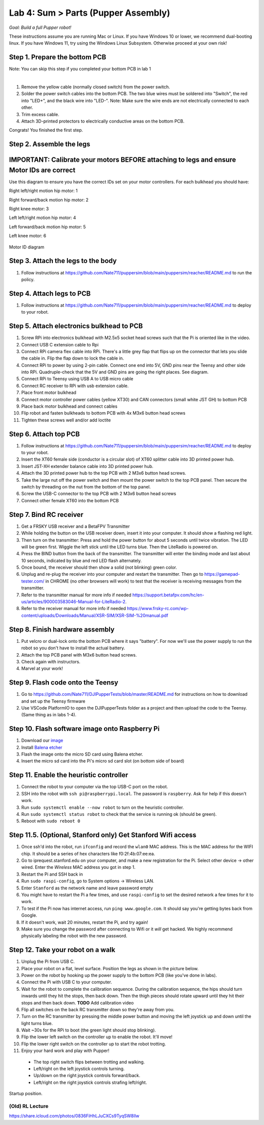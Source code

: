 Lab 4: Sum > Parts (Pupper Assembly)
=======================================

*Goal: Build a full Pupper robot!*

These instructions assume you are running Mac or Linux. If you have Windows 10 or lower, we recommend dual-booting linux. If you have Windows 11, try using the Windows Linux Subsystem. Otherwise proceed at your own risk!

Step 1. Prepare the bottom PCB
^^^^^^^^^^^^^^^^^^^^^^^^^^^^^^^^^^^^^^^^^^^^^^^^^^^^^^^^^^
Note: You can skip this step if you completed your bottom PCB in lab 1

.. raw:: html

    <div style="position: relative; padding-bottom: 56.25%; height: 0; overflow: hidden; max-width: 100%; height: auto;">
        <iframe src="https://www.youtube.com/watch?v=BVt5AKMmmlk&list=PLyfO-HCxXUtfBhJ-dnrfDaf9GAcyBsvT4&index=1&ab_channel=StanfordStudentRobotics" frameborder="0" allowfullscreen style="position: absolute; top: 0; left: 0; width: 100%; height: 100%;"></iframe>
    </div>

|

1. Remove the yellow cable (normally closed switch) from the power switch.
2. Solder the power switch cables into the bottom PCB. The two blue wires must be soldered into "Switch", the red into "LED+", and the black wire into "LED-". Note: Make sure the wire ends are not electrically connected to each other.
3. Trim excess cable.
4. Attach 3D-printed protectors to electrically conductive areas on the bottom PCB. 

Congrats! You finished the first step. 

Step 2. Assemble the legs
^^^^^^^^^^^^^^^^^^^^^^^^^^^^^^^^
IMPORTANT: Calibrate your motors BEFORE attaching to legs and ensure Motor IDs are correct
^^^^^^^^^^^^^^^^^^^^^^^^^^^^^^^^^^^^^^^^

Use this diagram to ensure you have the correct IDs set on your motor controllers. For each bulkhead you should have:

Right left/right motion hip motor: 1

Right forward/back motion hip motor: 2

Right knee motor: 3

Left left/right motion hip motor: 4

Left forward/back motion hip motor: 5

Left knee motor: 6


.. figure:: ../../../_static/motor_ids.png
    :align: center
    
    Motor ID diagram

Step 3. Attach the legs to the body
^^^^^^^^^^^^^^^^^^^^^^^^^^^^^^^^^^^^
#. Follow instructions at https://github.com/Nate711/puppersim/blob/main/puppersim/reacher/README.md to run the policy.

Step 4. Attach legs to PCB
^^^^^^^^^^^^^^^^^^^^^^^^^^^^^^^^^^
#. Follow instructions at https://github.com/Nate711/puppersim/blob/main/puppersim/reacher/README.md to deploy to your robot.

Step 5. Attach electronics bulkhead to PCB
^^^^^^^^^^^^^^^^^^^^^^^^^^^^^^^^^^^^^^^^^^^^^^^^^^^^^^^^^^^^^^^^^^^^
#. Screw RPi into electronics bulkhead with M2.5x5 socket head screws such that the Pi is oriented like in the video.
#. Connect USB C extension cable to Rpi
#. Connect RPi camera flex cable into RPi. There's a little grey flap that flips up on the connector that lets you slide the cable in. Flip the flap down to lock the cable in.
#. Connect RPi to power by using 2-pin cable. Connect one end into 5V, GND pins near the Teensy and other side into RPi. Quadruple-check that the 5V and GND pins are going the right places. See diagram.
#. Connect RPi to Teensy using USB A to USB micro cable
#. Connect RC receiver to RPi with usb extension cable.

#. Place front motor bulkhead
#. Connect motor controller power cables (yellow XT30) and CAN connectors (small white JST GH) to bottom PCB
#. Place back motor bulkhead and connect cables
#. Flip robot and fasten bulkheads to bottom PCB with 4x M3x6 button head screws
#. Tighten these screws well and/or add loctite 

Step 6. Attach top PCB
^^^^^^^^^^^^^^^^^^^^^^^^^^^^^^^^^^
#. Follow instructions at https://github.com/Nate711/puppersim/blob/main/puppersim/reacher/README.md to deploy to your robot.

#. Insert the XT60 female side (conductor is a circular slot) of XT60 splitter cable into 3D printed power hub. 
#. Insert JST-XH extender balance cable into 3D printed power hub.
#. Attach the 3D printed power hub to the top PCB with 2 M3x6 button head screws.
#. Take the large nut off the power switch and then mount the power switch to the top PCB panel. Then secure the switch by threading on the nut from the bottom of the top panel.
#. Screw the USB-C connector to the top PCB with 2 M3x6 button head screws
#. Connect other female XT60 into the bottom PCB


Step 7. Bind RC receiver
^^^^^^^^^^^^^^^^^^^^^^^^^^^^^^^^^^^^^^^^^^^^^^^^^^^^^^^^^^^^
#. Get a FRSKY USB receiver and a BetaFPV Transmitter
#. While holding the button on the USB receiver down, insert it into your computer. It should show a flashing red light.
#. Then turn on the transmitter: Press and hold the power button for about 5 seconds until twice vibration. The LED will be green first. Wiggle the left stick until the LED turns blue. Then the LiteRadio is powered on.
#. Press the BIND button from the back of the transmitter. The transmitter will enter the binding mode and last about 10 seconds, indicated by blue and red LED flash alternately.
#. Once bound, the receiver should then show a solid (not blinking) green color.
#. Unplug and re-plug the receiver into your computer and restart the transmitter. Then go to https://gamepad-tester.com/ in CHROME (no other browsers will work) to test that the receiver is receiving messages from the transmitter.
#. Refer to the transmitter manual for more info if needed https://support.betafpv.com/hc/en-us/articles/900003583046-Manual-for-LiteRadio-2.
#. Refer to the receiver manual for more info if needed https://www.frsky-rc.com/wp-content/uploads/Downloads/Manual/XSR-SIM/XSR-SIM-%20manual.pdf 

Step 8. Finish hardware assembly
^^^^^^^^^^^^^^^^^^^^^^^^^^^^^^^^^
#. Put velcro or dual-lock onto the bottom PCB where it says "battery". For now we'll use the power supply to run the robot so you don't have to install the actual battery.
#. Attach the top PCB panel with M3x6 button head screws. 
#. Check again with instructors.
#. Marvel at your work!

Step 9. Flash code onto the Teensy
^^^^^^^^^^^^^^^^^^^^^^^^^^^^^^^^^^^
#. Go to https://github.com/Nate711/DJIPupperTests/blob/master/README.md for instructions on how to download and set up the Teensy firmware
#. Use VSCode PlatformIO to open the DJIPupperTests folder as a project and then upload the code to the Teensy. (Same thing as in labs 1-4).

Step 10. Flash software image onto Raspberry Pi
^^^^^^^^^^^^^^^^^^^^^^^^^^^^^^^^^^^^^^^^^^^^^^^^^^^^^^^^^^^^^^^^^^^^^^
#. Download our `image <https://drive.google.com/file/d/1LWupKrq-aiqHTXsXZ3rIQzXBHl4DCbSj/view?usp=sharing>`_
#. Install `Balena etcher <https://www.balena.io/etcher/>`_
#. Flash the image onto the micro SD card using Balena etcher. 
#. Insert the micro sd card into the Pi's micro sd card slot (on bottom side of board)

Step 11. Enable the heuristic controller
^^^^^^^^^^^^^^^^^^^^^^^^^^^^^^^^^^^^^^^^^^
#. Connect the robot to your computer via the top USB-C port on the robot.
#. SSH into the robot with ``ssh pi@raspberrypi.local``. The password is ``raspberry``. Ask for help if this doesn't work.
#. Run ``sudo systemctl enable --now robot`` to turn on the heuristic controller.
#. Run ``sudo systemctl status robot`` to check that the service is running ok (should be green).
#. Reboot with ``sudo reboot 0``

Step 11.5. (Optional, Stanford only) Get Stanford Wifi access
^^^^^^^^^^^^^^^^^^^^^^^^^^^^^^^^^^^^^^^^^^^^^^^^^^^^^^^^^^^^^^^^^^^^^^^^^^^^^^^^^^^^
#. Once ssh'd into the robot, run ``ifconfig`` and record the ``wlan0`` MAC address. This is the MAC address for the WIFI chip. It should be a series of hex characters like f0:2f:4b:07:ee:ea. 
#. Go to iprequest.stanford.edu on your computer, and make a new registration for the Pi. Select other device -> other wired. Enter the *Wireless* MAC address you got in step 1. 
#. Restart the Pi and SSH back in
#. Run ``sudo raspi-config``, go to System options -> Wireless LAN.
#. Enter ``Stanford`` as the network name and leave password empty
#. You might have to restart the Pi a few times, and use ``raspi-config`` to set the desired network a few times for it to work.
#. To test if the Pi now has internet access, run ``ping www.google.com``. It should say you're getting bytes back from Google. 
#. If it doesn't work, wait 20 minutes, restart the Pi, and try again! 
#. Make sure you change the password after connecting to Wifi or it *will* get hacked. We highly recommend physically labeling the robot with the new password.

Step 12. Take your robot on a walk
^^^^^^^^^^^^^^^^^^^^^^^^^^^^^^^^^^^^
#. Unplug the Pi from USB C.
#. Place your robot on a flat, level surface. Position the legs as shown in the picture below.
#. Power on the robot by hooking up the power supply to the bottom PCB (like you've done in labs).
#. Connect the Pi with USB C to your computer.
#. Wait for the robot to complete the calibration sequence. During the calibration sequence, the hips should turn inwards until they hit the stops, then back down. Then the thigh pieces should rotate upward until they hit their stops and then back down. **TODO** Add calibration video
#. Flip all switches on the back RC transmitter down so they're away from you.
#. Turn on the RC transmitter by pressing the middle power button and moving the left joystick up and down until the light turns blue.
#. Wait ~30s for the RPi to boot (the green light should stop blinking).
#. Flip the lower left switch on the controller up to enable the robot. It'll move!
#. Flip the lower right switch on the controller up to start the robot trotting.
#. Enjoy your hard work and play with Pupper! 

  * The top right switch flips between trotting and walking. 
  * Left/right on the left joystick controls turning. 
  * Up/down on the right joystick controls forward/back. 
  * Left/right on the right joystick controls strafing left/right.

.. figure:: ../../../_static/djipupper_photos/startup-position.png
    :align: center
    
    Startup position.



(Old) RL Lecture
---------------------------------

https://share.icloud.com/photos/0836FiHhLJuCXCs9TyqSW8Ilw

.. raw:: html

    <iframe src="https://docs.google.com/presentation/d/e/2PACX-1vSOdXk8Tz55ZzrXGzIeHZUEigYQPUS2bPOIQPeFiRIXSRrVX7hqwXnC1yJnaZoH-uvJZ0OnK4JAW14o/embed?start=false&loop=false&delayms=60000" frameborder="0" width="600" height="400" allowfullscreen="true" mozallowfullscreen="true" webkitallowfullscreen="true"></iframe>
